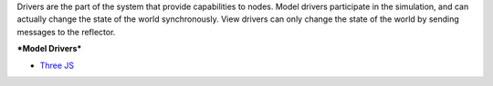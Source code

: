 Drivers are the part of the system that provide capabilities to nodes.
Model drivers participate in the simulation, and can actually change the
state of the world synchronously. View drivers can only change the state
of the world by sending messages to the reflector.

***Model Drivers***

-  `Three JS <./Threejsmodel/>`__
